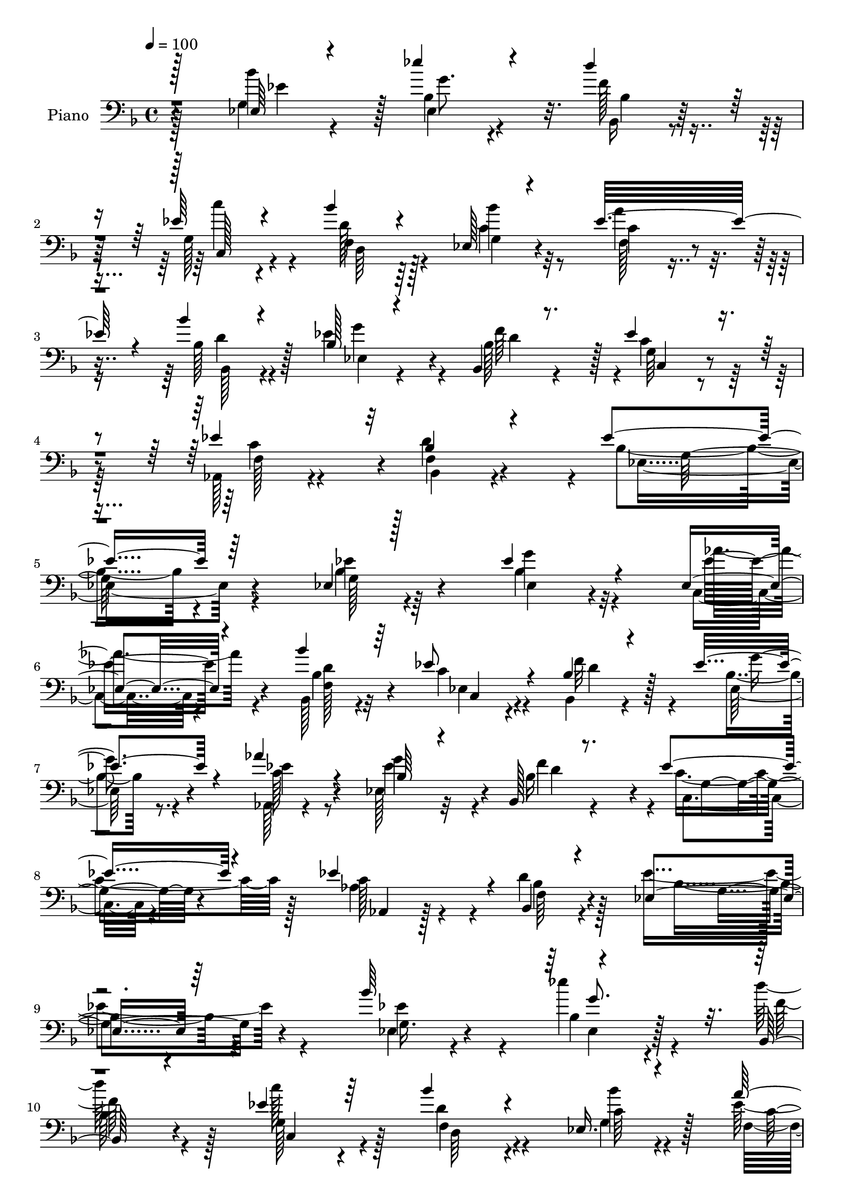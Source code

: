 % Lily was here -- automatically converted by c:/Program Files (x86)/LilyPond/usr/bin/midi2ly.py from mid/075.mid
\version "2.14.0"

\layout {
  \context {
    \Voice
    \remove "Note_heads_engraver"
    \consists "Completion_heads_engraver"
    \remove "Rest_engraver"
    \consists "Completion_rest_engraver"
  }
}

trackAchannelA = {


  \key f \major
    
  \time 4/4 
  

  \key f \major
  
  \tempo 4 = 100 
  
  % [MARKER] DH059     
  
}

trackA = <<
  \context Voice = voiceA \trackAchannelA
>>


trackBchannelA = {
  
  \set Staff.instrumentName = "Piano"
  
}

trackBchannelB = \relative c {
  \voiceOne
  r128*47 ees64*5 r4*62/96 ees''4*47/96 r4*43/96 d4*55/96 r16. ees,64*7 
  r4*52/96 bes'4*41/96 r4*52/96 ees,,128*9 r4*68/96 ees'32*7 r4*14/96 bes'4*40/96 
  r4*59/96 bes,128*11 r4*62/96 bes,4*22/96 r8. ees'4*46/96 r4*56/96 ees4*95/96 
  r32 bes4*56/96 r4*74/96 ees4*226/96 r64*13 ees,4*25/96 r128*23 ees'4*40/96 
  r4*52/96 ees,4*34/96 r4*59/96 bes''4*40/96 r64*9 ees,8 r4*52/96 bes4*35/96 
  r4*59/96 ees4*50/96 r4*46/96 aes4*47/96 r4*47/96 bes,64*5 r4*61/96 bes,128*7 
  r8. ees'4*43/96 r4*56/96 ees4*91/96 r4*7/96 bes,4*41/96 r4*65/96 ees4*205/96 
  r64*15 bes''64*17 r4*88/96 bes,,64*5 r4*64/96 ees'4*41/96 r64*9 bes'4*46/96 
  r4*49/96 ees,,16. r4*62/96 a'4*76/96 r4*23/96 bes128*17 r4*49/96 g4*88/96 
  r4*7/96 bes,,4*28/96 r4*68/96 g'4*32/96 r4*68/96 ees'128*33 r64 bes4*67/96 
  r4*49/96 bes128*73 r4*98/96 g4*32/96 r64*11 bes128*13 r4*52/96 ees,4*32/96 
  r4*58/96 bes4*26/96 r4*68/96 ees4*35/96 r32*5 bes'128*11 r128*19 ees4*52/96 
  r64*7 aes128*17 r4*46/96 g4*80/96 r4*10/96 f4*101/96 r4*95/96 ees4*94/96 
  r4*2/96 <bes, bes' >4*46/96 r4*58/96 ees4*185/96 r64*17 bes''4*98/96 
  bes,4*26/96 r64*11 f'4*32/96 r4*61/96 ees128*15 r64*9 bes'128*15 
  r4*52/96 ees,,4*29/96 r4*62/96 ees'4*97/96 r4*1/96 bes,16. r4*55/96 ees'64*15 
  r64 f64*17 c,4*34/96 r4*65/96 ees'4*103/96 r128 bes,4*43/96 r4*85/96 ees'8*5 
  r4*76/96 bes64*5 r64*11 ees,4*34/96 r4*59/96 c4*29/96 r4*64/96 bes64*5 
  r4*64/96 ees'4*89/96 r4*7/96 f4*35/96 r4*53/96 ees,128*11 r4*62/96 ees'4*55/96 
  r4*44/96 ees4*88/96 r64 f128*33 r4*1/96 c,4*29/96 r4*67/96 ees'4*101/96 
  r128 f,8 r4*56/96 ees'64*35 r4*83/96 bes'128*33 r4*92/96 d4*67/96 
  r4*28/96 g,,4*62/96 r16. bes'4*47/96 r4*50/96 bes4*52/96 r64*7 ees,4*56/96 
  r64*7 bes'4*40/96 r128*21 g4 r4*1/96 f4*107/96 r4*101/96 ees128*37 
  r4*2/96 bes128*23 r128*29 ees,4*355/96 
}

trackBchannelBvoiceB = \relative c {
  \voiceFour
  r128*47 g'4*32/96 r4*61/96 bes4*32/96 r4*58/96 f'128*11 r4*58/96 g,128*23 
  r4*26/96 d'128*13 r64*9 c4*35/96 r32*5 a'4*50/96 r8 bes,128*15 
  r4*52/96 ees4*83/96 r4*13/96 bes128*9 r4*68/96 c4*50/96 r128*17 aes,128*15 
  r4*61/96 d'4*122/96 r4*11/96 bes4*218/96 r4*85/96 bes4*26/96 
  r4*67/96 bes4*32/96 r32*5 c,4*29/96 r4*64/96 bes128*9 r4*67/96 c'4*41/96 
  r4*59/96 bes,4*29/96 r4*65/96 bes'4*25/96 r8. aes,128*7 r4*71/96 ees'128*11 
  r32*5 bes'16 r4*68/96 c4*49/96 r128*17 aes4*46/96 r4*50/96 d4*55/96 
  r128*17 ees4*217/96 r4*79/96 ees,4*28/96 r4*68/96 ees''4*47/96 
  r4*46/96 d128*19 r128*13 c128*11 r4*62/96 d,4*44/96 r4*50/96 g,4*35/96 
  r4*62/96 ees'4*94/96 r64 bes,4*38/96 r4*62/96 bes'4*31/96 r4*64/96 bes4*28/96 
  r4*68/96 ees4*38/96 r4*62/96 c4*82/96 r4*22/96 d4*113/96 r128 ees4*227/96 
  r4*91/96 ees,4*28/96 r4*70/96 ees'4*31/96 r32*5 c,128*9 r4*62/96 bes''4*64/96 
  r4*31/96 ees,4*83/96 r32 bes,4*29/96 r4*62/96 bes'4*25/96 r4*67/96 ees128*19 
  r4*40/96 ees4*82/96 r64. bes,4*29/96 r4*65/96 ees'4*53/96 r128*17 c4*97/96 
  r64*17 bes4*178/96 r32*9 ees,4*35/96 r32*5 ees''4*44/96 r4*50/96 d32*7 
  r4*10/96 c4*34/96 r64*11 d,4*41/96 r4*56/96 g,64*5 r4*61/96 f4*40/96 
  r4*53/96 bes'4*34/96 r4*61/96 g4 r128 bes,,128*9 r64*11 ees'4*50/96 
  r4*56/96 c4 r4*8/96 d4*128/96 r4*1/96 bes4*232/96 r32*7 g4*41/96 
  r64*9 bes4*37/96 r4*56/96 ees,16. r128*19 bes''4*47/96 r8 ees,,4*40/96 
  r4*55/96 bes'16. r4*52/96 g'64*7 r64*9 aes,,4*26/96 r8. g''4*104/96 
  r4*86/96 ees4*50/96 r128*17 aes,,4*32/96 r4*71/96 bes4*50/96 
  r4*56/96 bes'4*196/96 r4 ees,64*5 r4*64/96 ees''4*47/96 r4*50/96 bes,,4*23/96 
  r8. c''128*11 r4*65/96 f,,4*46/96 r128*17 ees4*25/96 r4*68/96 a'4*92/96 
  r64. bes,,4*34/96 r4*67/96 ees'64*15 r4*8/96 bes,4*31/96 r4*70/96 ees'128*17 
  r4*56/96 aes,,16. r128*25 bes4*74/96 r4*83/96 ees'4*353/96 
}

trackBchannelBvoiceC = \relative c {
  \voiceTwo
  r128*47 bes''4*94/96 ees,,4*34/96 r4*56/96 bes16 r4*67/96 c''4*35/96 
  r4*59/96 f,,4*46/96 r4*47/96 bes'4*49/96 r8 c,4*25/96 r8. bes,128*13 
  r4*59/96 ees4*34/96 r4*61/96 f'64*15 r4*5/96 g,64*5 r4*71/96 f128*15 
  r4*61/96 bes,4*43/96 r4*92/96 ees4*221/96 r4*79/96 g128*9 r64*11 g'4*37/96 
  r4*56/96 aes4*35/96 r4*58/96 bes,4*34/96 r32*5 ees,4*38/96 r4*61/96 f'32*7 
  r4*10/96 ees,64*5 r4*67/96 ees'4*44/96 r8 g4*74/96 r4*20/96 f4*88/96 
  r4*4/96 c,4*25/96 r4*74/96 c'128*27 r4*17/96 bes4*43/96 r4*62/96 bes4*206/96 
  r4*89/96 ees4*74/96 r4*23/96 bes4*28/96 r4*65/96 f'128*11 r4*62/96 g,128*21 
  r128*11 f4*52/96 r4*41/96 c'64*7 r4*56/96 f,4*47/96 r4*52/96 bes4*44/96 
  r4*56/96 ees128*23 r4*26/96 f128*33 r128*33 aes,,128*17 r4*52/96 bes4*47/96 
  r4*71/96 g'4*236/96 r4*79/96 ees'64*9 r4*44/96 ees,4*32/96 r4*59/96 aes'4*85/96 
  r4*5/96 d,4*47/96 r8 c4*43/96 r128*17 f4*85/96 r64 g4*43/96 r4*50/96 c,4*59/96 
  r128*13 ees,4*32/96 r4*58/96 bes'4*32/96 r4*62/96 c64*11 r4*38/96 aes,128*11 
  r32*5 d'64*17 r128 ees4*193/96 r128*31 g,4*41/96 r4*56/96 ees4*28/96 
  r4*65/96 bes128*7 r4*73/96 c4*46/96 r4*53/96 f r4*44/96 c'4*37/96 
  r64*9 a'128*25 r128*7 bes,128*13 r4*55/96 bes4*37/96 r32*5 bes128*11 
  r4*62/96 c64*11 r128*13 aes,4*47/96 r128*19 bes'4*83/96 r4*47/96 ees,128*77 
  r4*83/96 ees'4*64/96 r4*31/96 g4*47/96 r4*47/96 aes4*38/96 r4*55/96 bes,4*37/96 
  r128*19 c32*7 r32 bes,4*29/96 r4*59/96 bes'128*9 r4*68/96 aes'4*44/96 
  r4*56/96 bes,4*38/96 r4*56/96 bes,16 r8. c'128*25 r16 c4*86/96 
  r32. bes4*58/96 r4*47/96 ees,32*17 r4*89/96 g4*40/96 r64*9 bes4*29/96 
  r4*68/96 f'4*37/96 r128*19 ees4*38/96 r4*61/96 d4*37/96 r4*59/96 c64*5 
  r4*64/96 c4*25/96 r128*25 bes64*7 r4*61/96 bes4*31/96 r64*11 bes4*37/96 
  r4*64/96 c,4*34/96 r4*73/96 f4*52/96 r4*58/96 d'4*76/96 r128*27 g,128*119 
}

trackBchannelBvoiceD = \relative c {
  r4*142/96 ees'4*79/96 r128*5 g8. r32. bes,4*25/96 r64*11 c,128*15 
  r4*49/96 d64*7 r128*17 g4*29/96 r4*67/96 f128*11 r4*64/96 d'4*59/96 
  r128*13 g4*77/96 r4*19/96 d4*80/96 r128*5 c,4*32/96 r4*68/96 c'4*95/96 
  r4*11/96 f,4*46/96 r4*91/96 g128*73 r4*79/96 ees'4*44/96 r4*50/96 ees,4*25/96 
  r4*67/96 ees'16. r4*58/96 <f, d' >128*13 r4*55/96 c4*31/96 r4*68/96 d'4*61/96 
  r128*11 g4*40/96 r4*56/96 c,128*15 r4*47/96 ees4*79/96 r4*16/96 d4*82/96 
  r4*10/96 g,4*28/96 r4*71/96 aes,4*25/96 r128*25 f'64*7 r4*62/96 g4*211/96 
  r4*83/96 g16. r4*62/96 ees4*29/96 r128*21 
  | % 10
  bes'64*5 r4*65/96 c,4*50/96 r4*47/96 d64*7 r4*49/96 bes''4*61/96 
  r128*13 c,4*28/96 r4*70/96 d4*55/96 r4*46/96 ees,4*29/96 r4*65/96 d'4*38/96 
  r4*58/96 c,4*31/96 r4*71/96 f4*52/96 r128*17 f4*49/96 r128*23 ees4*227/96 
  r4*88/96 bes'64*5 r4*68/96 g'4*35/96 r4*56/96 ees4*38/96 r4*53/96 f,4*40/96 
  r64*9 c4*26/96 r4*68/96 d'4*61/96 r64*5 ees,4*29/96 r4*65/96 aes,4*22/96 
  r128*25 bes'4*32/96 r128*19 d4*92/96 r4*4/96 g,128*11 r128*23 aes4*50/96 
  r128*15 f4*43/96 r4*61/96 g4*187/96 r128*33 ees'4*76/96 r128*7 g4*76/96 
  r4*17/96 bes,4*26/96 r4*68/96 g4*62/96 r4*37/96 d128*17 r128*15 bes''4*58/96 
  r4*34/96 c,4*25/96 r4*70/96 d4*61/96 r4*34/96 ees,4*40/96 r4*56/96 d'4*85/96 
  r4*11/96 g,4*34/96 r4*71/96 f4*49/96 r4*56/96 f4*46/96 r4*83/96 
  | % 21
  g64*39 r4*80/96 ees64*5 r4*64/96 ees'4*49/96 r4*46/96 ees4*41/96 
  r4*52/96 f,4*44/96 r4*50/96 c64*5 r64*11 d'4*25/96 r4*62/96 ees4*47/96 
  r4*49/96 c128*25 r4*25/96 ees,4*34/96 r4*59/96 d'4 r4*2/96 g,64*5 
  r128*23 aes4*53/96 r4*49/96 d64*17 r64 g,32*17 r4*86/96 ees'4*74/96 
  r128*7 ees,4*29/96 r4*68/96 bes'4*26/96 r128*23 c,64*7 r4*56/96 d128*13 
  r128*19 g4*32/96 r4*61/96 f4*31/96 r4*70/96 d'128*21 r128*13 ees,128*11 
  r4*64/96 d'4*95/96 r64 c32*5 r4*47/96 c32*9 r4*5/96 f,4*71/96 
  r32*7 bes4*349/96 
}

trackBchannelBvoiceE = \relative c {
  \voiceThree
  r4*3364/96 g''8. r16*33 c,4*44/96 r64*255 c,64*5 r4*2444/96 d'128*17 
  r32*43 bes4*25/96 r4*767/96 g'4*74/96 r4*806/96 g,128*11 
}

trackB = <<

  \clef bass
  
  \context Voice = voiceA \trackBchannelA
  \context Voice = voiceB \trackBchannelB
  \context Voice = voiceC \trackBchannelBvoiceB
  \context Voice = voiceD \trackBchannelBvoiceC
  \context Voice = voiceE \trackBchannelBvoiceD
  \context Voice = voiceF \trackBchannelBvoiceE
>>


trackCchannelA = {
  
  \set Staff.instrumentName = "Organo"
  
}

trackC = <<
  \context Voice = voiceA \trackCchannelA
>>


trackD = <<
>>


trackEchannelA = {
  
  \set Staff.instrumentName = "Himno Digital #75"
  
}

trackE = <<
  \context Voice = voiceA \trackEchannelA
>>


trackFchannelA = {
  
  \set Staff.instrumentName = "Oh, Dios eterno"
  
}

trackF = <<
  \context Voice = voiceA \trackFchannelA
>>


\score {
  <<
    \context Staff=trackB \trackA
    \context Staff=trackB \trackB
  >>
  \layout {}
  \midi {}
}
